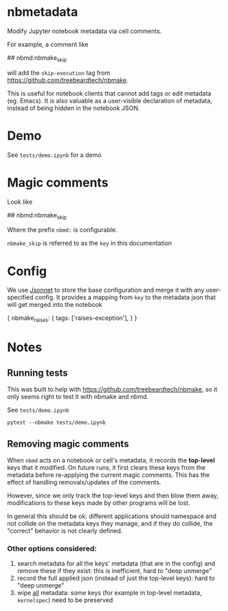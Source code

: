 
* nbmetadata

Modify Jupyter notebook metadata via cell comments.

For example, a comment like

#+begin_example python
## nbmd:nbmake_skip
#+end_example

will add the =skip-execution= tag from https://github.com/treebeardtech/nbmake.

This is useful for notebook clients that cannot add tags or edit metadata (eg.
Emacs). It is also valuable as a user-visible declaration of metadata, instead
of being hidden in the notebook JSON.

* Demo

See =tests/demo.ipynb= for a demo

* Magic comments

Look like

#+begin_example python
## nbmd:nbmake_skip
#+end_example

Where the prefix =nbmd:= is configurable.

=nbmake_skip= is referred to as the ~key~ in this documentation

* Config

We use [[https://jsonnet.org/][Jsonnet]] to store the base configuration and merge it with any
user-specified config. It provides a mapping from ~key~ to the metadata json
that will get merged into the notebook

#+begin_example json
{
  nbmake_raises: {
    tags: ['raises-exception'],
  }
}
#+end_example


* Notes

** Running tests

This was built to help with https://github.com/treebeardtech/nbmake, so it only
seems right to test it with nbmake and nbmd.

See =tests/demo.ipynb=

#+begin_src shell
pytest --nbmake tests/demo.ipynb
#+end_src


** Removing magic comments

When ~nbmd~ acts on a notebook or cell's metadata, it records the *top-level* keys
that it modified. On future runs, it first clears these keys from the metadata
before re-applying the current magic comments. This has the effect of handling
removals/updates of the comments.

However, since we only track the top-level keys and then blow them away,
modifications to these keys made by other programs will be lost.

In general this should be ok: different applications should namespace and not
collide on the metadata keys they manage, and if they do collide, the "correct"
behavior is not clearly defined.

*** Other options considered:

1. search metadata for all the keys' metadata (that are in the config) and
   remove these if they exist: this is inefficient, hard to "deep unmerge"
2. record the full applied json (instead of just the top-level keys): hard to
   "deep unmerge"
3. wipe _all_ metadata: some keys (for example in top-level metadata,
   ~kernelspec~) need to be preserved
